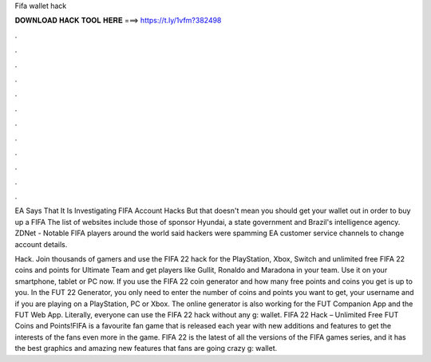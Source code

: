 Fifa wallet hack



𝐃𝐎𝐖𝐍𝐋𝐎𝐀𝐃 𝐇𝐀𝐂𝐊 𝐓𝐎𝐎𝐋 𝐇𝐄𝐑𝐄 ===> https://t.ly/1vfm?382498



.



.



.



.



.



.



.



.



.



.



.



.

EA Says That It Is Investigating FIFA Account Hacks But that doesn't mean you should get your wallet out in order to buy up a FIFA  The list of websites include those of sponsor Hyundai, a state government and Brazil's intelligence agency. ZDNet - Notable FIFA players around the world said hackers were spamming EA customer service channels to change account details.

Hack. Join thousands of gamers and use the FIFA 22 hack for the PlayStation, Xbox, Switch and  unlimited free FIFA 22 coins and points for Ultimate Team and get players like Gullit, Ronaldo and Maradona in your team. Use it on your smartphone, tablet or PC now. If you use the FIFA 22 coin generator and how many free points and coins you get is up to you. In the FUT 22 Generator, you only need to enter the number of coins and points you want to get, your username and if you are playing on a PlayStation, PC or Xbox. The online generator is also working for the FUT Companion App and the FUT Web App. Literally, everyone can use the FIFA 22 hack without any g: wallet. FIFA 22 Hack – Unlimited Free FUT Coins and Points!FIFA is a favourite fan game that is released each year with new additions and features to get the interests of the fans even more in the game. FIFA 22 is the latest of all the versions of the FIFA games series, and it has the best graphics and amazing new features that fans are going crazy g: wallet.
